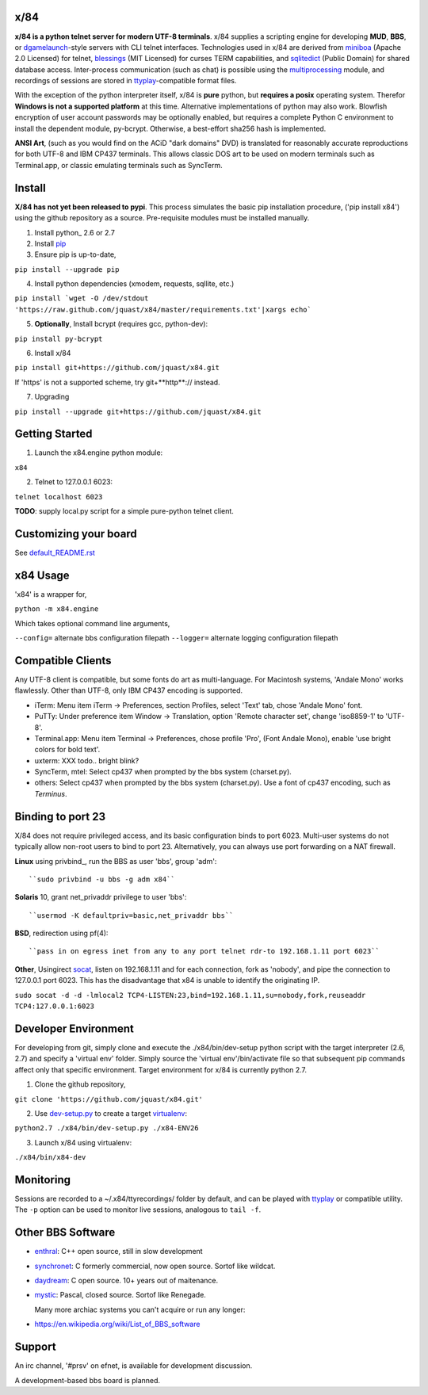x/84
====

**x/84 is a python telnet server for modern UTF-8 terminals**. x/84 supplies a scripting engine for developing **MUD**, **BBS**, or dgamelaunch_-style servers with CLI telnet interfaces. Technologies used in x/84 are derived from miniboa_ (Apache 2.0 Licensed) for telnet, `blessings`_ (MIT Licensed) for curses TERM capabilities, and sqlitedict_ (Public Domain) for shared database access. Inter-process communication (such as chat) is possible using the multiprocessing_ module, and recordings of sessions are stored in ttyplay_-compatible format files.

With the exception of the python interpreter itself, x/84 is **pure** python, but **requires a posix** operating system. Therefor **Windows is not a supported platform** at this time. Alternative implementations of python may also work. Blowfish encryption of user account passwords may be optionally enabled, but requires a complete Python C environment to install the dependent module, py-bcrypt. Otherwise, a best-effort sha256 hash is implemented.

**ANSI Art**, (such as you would find on the ACiD "dark domains" DVD) is translated for reasonably accurate reproductions for both UTF-8 and IBM CP437 terminals. This allows classic DOS art to be used on modern terminals such as Terminal.app, or classic emulating terminals such as SyncTerm.

Install
=======

**X/84 has not yet been released to pypi**. This process simulates the basic pip installation procedure, ('pip install x84') using the github repository as a source. Pre-requisite modules must be installed manually.

1. Install python_ 2.6 or 2.7

2. Install pip_

3. Ensure pip is up-to-date,

``pip install --upgrade pip``

4. Install python dependencies (xmodem, requests, sqllite, etc.)

``pip install `wget -O /dev/stdout 'https://raw.github.com/jquast/x84/master/requirements.txt'|xargs echo```

5. **Optionally**, Install bcrypt (requires gcc, python-dev):

``pip install py-bcrypt``

6. Install x/84

``pip install git+https://github.com/jquast/x84.git``

If 'https' is not a supported scheme, try git+**http**:// instead.

7. Upgrading

``pip install --upgrade git+https://github.com/jquast/x84.git``


Getting Started
===============

1. Launch the x84.engine python module:

``x84``

2. Telnet to 127.0.0.1 6023:

``telnet localhost 6023``

**TODO**: supply local.py script for a simple pure-python telnet client.

Customizing your board
======================

See default_README.rst_

x84 Usage
=========
'x84' is a wrapper for,

``python -m x84.engine``

Which takes optional command line arguments,

``--config=`` alternate bbs configuration filepath
``--logger=`` alternate logging configuration filepath

Compatible Clients
==================

Any UTF-8 client is compatible, but some fonts do art as multi-language. For Macintosh systems, 'Andale Mono' works flawlessly. Other than UTF-8, only IBM CP437 encoding is supported.

* iTerm: Menu item iTerm -> Preferences, section Profiles, select 'Text' tab, chose 'Andale Mono' font.
* PuTTy: Under preference item Window -> Translation, option 'Remote character set', change 'iso8859-1' to 'UTF-8'.
* Terminal.app: Menu item Terminal -> Preferences, chose profile 'Pro', (Font Andale Mono), enable 'use bright colors for bold text'.
* uxterm: XXX todo.. bright blink?
* SyncTerm, mtel: Select cp437 when prompted by the bbs system (charset.py).
* others: Select cp437 when prompted by the bbs system (charset.py).  Use a font of cp437 encoding, such as *Terminus*.

Binding to port 23
==================

X/84 does not require privileged access, and its basic configuration binds to port 6023. Multi-user systems do not typically allow non-root users to bind to port 23. Alternatively, you can always use port forwarding on a NAT firewall.

**Linux** using privbind_, run the BBS as user 'bbs', group 'adm'::

``sudo privbind -u bbs -g adm x84``

**Solaris** 10, grant net_privaddr privilege to user 'bbs'::

``usermod -K defaultpriv=basic,net_privaddr bbs``

**BSD**, redirection using pf(4)::

``pass in on egress inet from any to any port telnet rdr-to 192.168.1.11 port 6023``

**Other**, Usingirect socat_, listen on 192.168.1.11 and for each connection, fork as 'nobody', and pipe the connection to 127.0.0.1 port 6023. This has the disadvantage that x84 is unable to identify the originating IP.

``sudo socat -d -d -lmlocal2 TCP4-LISTEN:23,bind=192.168.1.11,su=nobody,fork,reuseaddr TCP4:127.0.0.1:6023``

Developer Environment
=====================

For developing from git, simply clone and execute the ./x84/bin/dev-setup python script with the target interpreter (2.6, 2.7) and specify a 'virtual env' folder. Simply source the 'virtual env'/bin/activate file so that subsequent pip commands affect only that specific environment. Target environment for x/84 is currently python 2.7.

1. Clone the github repository,

``git clone 'https://github.com/jquast/x84.git'``

2. Use dev-setup.py_ to create a target virtualenv_:

``python2.7 ./x84/bin/dev-setup.py ./x84-ENV26``

3. Launch x/84 using virtualenv:

``./x84/bin/x84-dev``

Monitoring
==========

Sessions are recorded to a ~/.x84/ttyrecordings/ folder by default, and can be played with ttyplay_ or compatible utility. The ``-p`` option can be used to monitor live sessions, analogous to ``tail -f``.

Other BBS Software
==================

* enthral_: C++ open source, still in slow development
* synchronet_: C formerly commercial, now open source. Sortof like wildcat.
* daydream_: C open source. 10+ years out of maitenance.
* mystic_: Pascal, closed source. Sortof like Renegade.

  Many more archiac systems you can't acquire or run any longer:
  
* https://en.wikipedia.org/wiki/List_of_BBS_software

Support
=======

An irc channel, '#prsv' on efnet, is available for development discussion.

A development-based bbs board is planned.

.. _python: https:/www.python.org/
.. _dgamelaunch: http://nethackwiki.com/wiki/Dgamelaunch
.. _miniboa: https://code.google.com/p/miniboa/
.. _blessings: http://pypi.python.org/pypi/blessings
.. _sqlitedict: http://pypi.python.org/pypi/sqlitedict
.. _multiprocessing: http://docs.python.org/library/multiprocessing.html
.. _ttyplay: http://0xcc.net/ttyrec/index.html.en
.. _pip: http://guide.python-distribute.org/installation.html#installing-pip
.. _bbs-scene: http://bbs-scene.org/
.. _dopewars: http://dopewars.sourceforge.net
.. _nethack: http://nethack.org/
.. _enthral: http://enthralbbs.com/
.. _synchronet: http://www.synchro.net/
.. _daydream: da
.. _mystic: http://mysticbbs.com/
.. _Python: http://www.python.org/
.. _Terminus:
.. _virtualenv:
.. _dev-setup.py:
.. _socat: http://www.dest-unreach.org/socat/
.. _default_README.rst: https://github.com/jquast/x84/blob/master/default/README.rst
